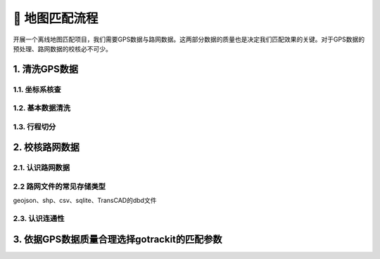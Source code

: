 🐧 地图匹配流程
===================================


开展一个离线地图匹配项目，我们需要GPS数据与路网数据。这两部分数据的质量也是决定我们匹配效果的关键。对于GPS数据的预处理、路网数据的校核必不可少。


1. 清洗GPS数据
--------------------


1.1. 坐标系核查
`````````````````````````````````````````````````

1.2. 基本数据清洗
`````````````````````````````````````````````````

1.3. 行程切分
`````````````````````````````````````````````````



2. 校核路网数据
--------------------


2.1. 认识路网数据
`````````````````````````````````````````````````


2.2 路网文件的常见存储类型
`````````````````````````````````````````````````

geojson、shp、csv、sqlite、TransCAD的dbd文件


2.3. 认识连通性
`````````````````````````````````````````````````


3. 依据GPS数据质量合理选择gotrackit的匹配参数
-------------------------------------------------------------



